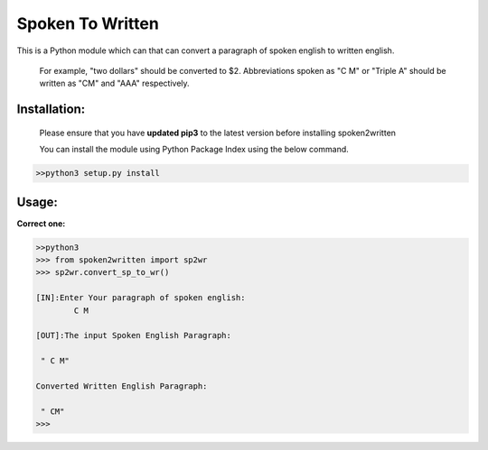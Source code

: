 
=================
Spoken To Written
=================
This is a Python module which can that can convert a paragraph of spoken english to written english.

 For example, "two dollars" should be converted to $2. Abbreviations spoken as "C M" or "Triple A" should be written as "CM" and "AAA" respectively.

+++++++++++++
Installation:
+++++++++++++

  Please ensure that you have **updated pip3** to the latest version before installing spoken2written

  You can install the module using Python Package Index using the below command.

.. code-block:: python

   >>python3 setup.py install  



+++++
Usage:
+++++

**Correct one:**

.. code-block:: python
    
    	>>python3
	>>> from spoken2written import sp2wr
	>>> sp2wr.convert_sp_to_wr()

	[IN]:Enter Your paragraph of spoken english:
		C M

	[OUT]:The input Spoken English Paragraph: 

	 " C M"

	Converted Written English Paragraph: 

	 " CM"
	>>> 



